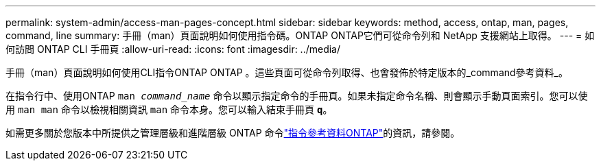 ---
permalink: system-admin/access-man-pages-concept.html 
sidebar: sidebar 
keywords: method, access, ontap, man, pages, command, line 
summary: 手冊（man）頁面說明如何使用指令碼。ONTAP ONTAP它們可從命令列和 NetApp 支援網站上取得。 
---
= 如何訪問 ONTAP CLI 手冊頁
:allow-uri-read: 
:icons: font
:imagesdir: ../media/


[role="lead"]
手冊（man）頁面說明如何使用CLI指令ONTAP ONTAP 。這些頁面可從命令列取得、也會發佈於特定版本的_command參考資料_。

在指令行中、使用ONTAP `man _command_name_` 命令以顯示指定命令的手冊頁。如果未指定命令名稱、則會顯示手動頁面索引。您可以使用 `man man` 命令以檢視相關資訊 `man` 命令本身。您可以輸入結束手冊頁 `*q*`。

如需更多關於您版本中所提供之管理層級和進階層級 ONTAP 命令link:https://docs.netapp.com/us-en/ontap-cli/["指令參考資料ONTAP"^]的資訊，請參閱。
